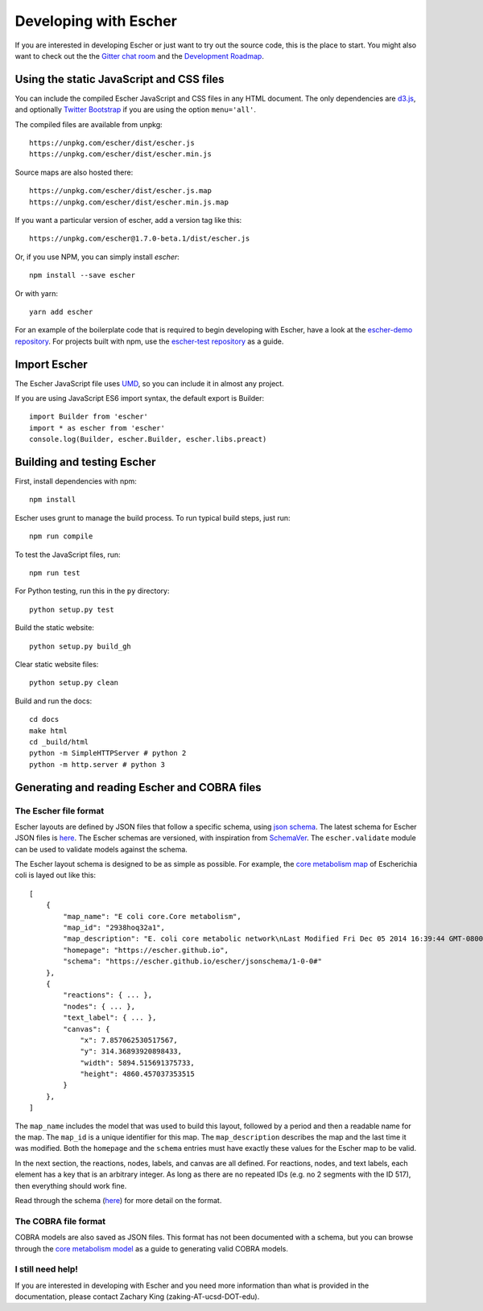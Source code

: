 Developing with Escher
----------------------

If you are interested in developing Escher or just want to try out the source
code, this is the place to start.  You might also want to check out the the
`Gitter chat room`_ and the `Development Roadmap`_.

Using the static JavaScript and CSS files
=========================================

You can include the compiled Escher JavaScript and CSS files in any HTML
document. The only dependencies are `d3.js`_, and optionally `Twitter
Bootstrap`_ if you are using the option ``menu='all'``.

The compiled files are available from unpkg::

  https://unpkg.com/escher/dist/escher.js
  https://unpkg.com/escher/dist/escher.min.js

Source maps are also hosted there::

  https://unpkg.com/escher/dist/escher.js.map
  https://unpkg.com/escher/dist/escher.min.js.map

If you want a particular version of escher, add a version tag like this::

  https://unpkg.com/escher@1.7.0-beta.1/dist/escher.js

Or, if you use NPM, you can simply install `escher`::

  npm install --save escher

Or with yarn::

  yarn add escher

For an example of the boilerplate code that is required to begin developing with
Escher, have a look at the `escher-demo repository`_. For projects built with
npm, use the `escher-test repository`_ as a guide.

Import Escher
=============

The Escher JavaScript file uses UMD_, so you can include it in almost any project.

If you are using JavaScript ES6 import syntax, the default export is Builder::

  import Builder from 'escher'
  import * as escher from 'escher'
  console.log(Builder, escher.Builder, escher.libs.preact)

Building and testing Escher
===========================

First, install dependencies with npm::

  npm install

Escher uses grunt to manage the build process. To run typical build steps, just run::

  npm run compile

To test the JavaScript files, run::

  npm run test

For Python testing, run this in the ``py`` directory::

  python setup.py test

Build the static website::

  python setup.py build_gh

Clear static website files::

  python setup.py clean

Build and run the docs::

  cd docs
  make html
  cd _build/html
  python -m SimpleHTTPServer # python 2
  python -m http.server # python 3

Generating and reading Escher and COBRA files
=============================================

The Escher file format
^^^^^^^^^^^^^^^^^^^^^^

Escher layouts are defined by JSON files that follow a specific schema, using
`json schema`_. The latest schema for Escher JSON files is here_. The Escher
schemas are versioned, with inspiration from SchemaVer_. The ``escher.validate``
module can be used to validate models against the schema.

The Escher layout schema is designed to be as simple as possible. For example,
the `core metabolism map`_ of Escherichia coli is layed out like this:

::

    [
        {
            "map_name": "E coli core.Core metabolism",
            "map_id": "2938hoq32a1",
            "map_description": "E. coli core metabolic network\nLast Modified Fri Dec 05 2014 16:39:44 GMT-0800 (PST)",
            "homepage": "https://escher.github.io",
            "schema": "https://escher.github.io/escher/jsonschema/1-0-0#"
        },
        {
            "reactions": { ... },
            "nodes": { ... },
            "text_label": { ... },
            "canvas": {
                "x": 7.857062530517567,
                "y": 314.36893920898433,
                "width": 5894.515691375733,
                "height": 4860.457037353515
            }
        },
    ]

The ``map_name`` includes the model that was used to build this layout, followed by
a period and then a readable name for the map. The ``map_id`` is a unique
identifier for this map. The ``map_description`` describes the map and the last
time it was modified. Both the ``homepage`` and the ``schema`` entries must have
exactly these values for the Escher map to be valid.

In the next section, the reactions, nodes, labels, and canvas are all
defined. For reactions, nodes, and text labels, each element has a key that is
an arbitrary integer. As long as there are no repeated IDs (e.g. no 2 segments
with the ID 517), then everything should work fine.

Read through the schema (here_) for more detail on the format.

The COBRA file format
^^^^^^^^^^^^^^^^^^^^^

COBRA models are also saved as JSON files. This format has not been documented
with a schema, but you can browse through the `core metabolism model`_ as a
guide to generating valid COBRA models.

I still need help!
^^^^^^^^^^^^^^^^^^

If you are interested in developing with Escher and you need more information
than what is provided in the documentation, please contact Zachary King
(zaking-AT-ucsd-DOT-edu).

.. _`Gitter chat room`: https://gitter.im/zakandrewking/escher
.. _`Development roadmap`: https://github.com/zakandrewking/escher/wiki/Development-Roadmap
.. _`d3.js`: http://d3js.org/
.. _`Twitter Bootstrap`: http://getbootstrap.com
.. _`localhost:7778`: http://localhost:7778
.. _`escher-demo repository`: https://github.com/escher/escher-demo
.. _`escher-test repository`: https://github.com/escher/escher-test
.. _`json schema`: http://json-schema.org/
.. _here: https://github.com/zakandrewking/escher/blob/master/jsonschema/1-0-0
.. _SchemaVer: http://snowplowanalytics.com/blog/2014/05/13/introducing-schemaver-for-semantic-versioning-of-schemas/
.. _`core metabolism map`: https://raw.githubusercontent.com/escher/escher.github.io/master/1-0-0/maps/Escherichia%20coli/E%20coli%20core.Core%20metabolism.json
.. _`core metabolism model`: https://raw.githubusercontent.com/escher/escher.github.io/master/1-0-0/models/Escherichia%20coli/E%20coli%20core.json
.. _UMD: https://github.com/umdjs/umd
